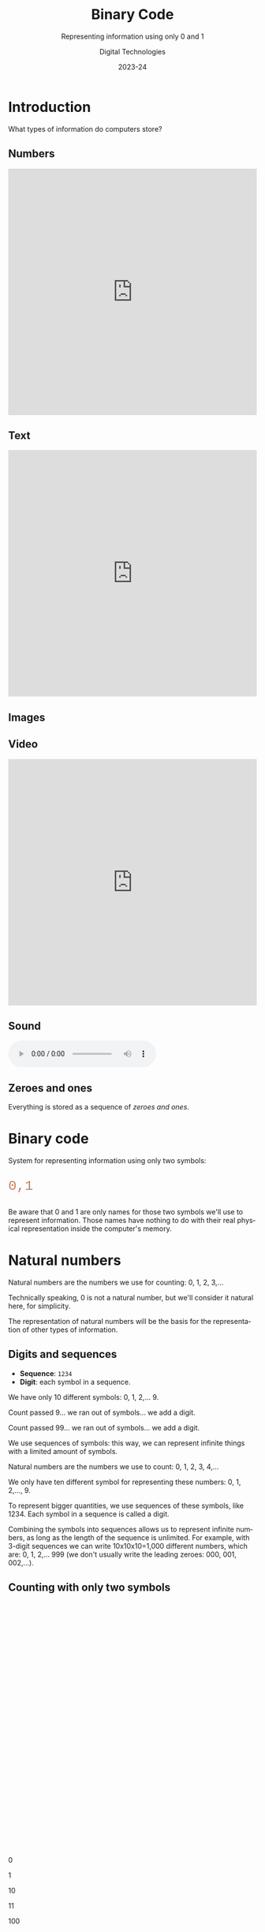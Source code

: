 
# - Main "org-teaching" example lesson contents file. 

# - Course writing happens here. 
# - Please edit at will with org-mode (in Emacs, see http://orgmode.org/)

# - Load [[./handbook.org]] or [[./slides.org]] for generating final
# - documents, resp. for the students handbook or the slides for
# - presentation in the classroom.

# ----------
# Contents of this file is Copyright (c) Manuel Pérez-Piñar
# and subject of the terms of the [[file:LICENCE]] file.
# ----------

#+TITLE: Binary Code
#+SUBTITLE: Representing information using only 0 and 1
#+AUTHOR: Digital Technologies
#+DATE: 2023-24



# won't work for the moment
# #+REVEAL_HEAD_PREAMBLE: <style type="text/css">
# #+REVEAL_HEAD_PREAMBLE:<!--/*--><![CDATA[/*><!--*/
# #+REVEAL_HEAD_PREAMBLE: div.figure { float:right; }
# #+REVEAL_HEAD_PREAMBLE: /*]]>*/-->
# #+REVEAL_HEAD_PREAMBLE: </style>


# - Customize at will these org-reveal params:

#+REVEAL_HLEVEL: 1
# +REVEAL_THEME: league
#+REVEAL_THEME: simple
# +REVEAL_TRANS: none
#+REVEAL_TRANS: fade
#+REVEAL_SPEED: fast
#+REVEAL_MARGIN: 0.0
#+REVEAL_EXTRA_CSS: ./presentation.css
#+REVEAL_ROOT: ./reveal
# +REVEAL_TITLE_SLIDE_BACKGROUND: ./media/title-slide-background.png
# Use the jump plugin and the SVG layers display with reveal-svg-fragment
#+REVEAL_EXTRA_JS:      { src: './reveal.js-jump-plugin/jump/jump.js', async: true }, { src: './reveal.js-reveal-svg-fragment/reveal-svg-fragment.js', condition: function() { return !!document.querySelector( '[data-svg-fragment]' ); } }

# org-reveal options :
# we don't really need a local copy of d3, but in case, here's how to
# customize its location
# +REVEAL_INIT_OPTIONS: center:false, slideNumber:true, svgFragment: { d3: "./js/d3.min.js" }
#+REVEAL_INIT_OPTIONS: center:true, slideNumber:true
#+OPTIONS: reveal_title_slide:"<h1 class=\"title\">%t<h1><h2>%s</h2><h2></h2><h3>%a<h3><h3 class=\"date\">%d</h3>"


# - Customize standard common org-mode headers (but you may check those in slides.org or handout.org instead)

#+OPTIONS: tags:nil ^:nil

#+LANGUAGE: en


# - Customize HTML headers

#+REVEAL_HEAD_PREAMBLE: <meta name="copyright" content="Digital Technologies -- Manuel Pérez-Piñar -- 2023" />


# - Content here:

* Introduction

What types of information do computers store?

** Numbers

#+begin_export html
<iframe src="http://www.usalivestats.com" style="width: 100%; height: 500px;border: none;"></iframe>
#+end_export

** Text

#+begin_export html
<iframe src="https://en.wikipedia.org/wiki/Computer_architecture" style="width: 100%; height: 500px; border: none;"></iframe>
#+end_export

** Images

#+begin_export html
<img src="./media/hd.jpg" style="height: 500px">
#+end_export

** Video

#+begin_export html
<iframe width="100%" height="500px" src="https://www.youtube.com/embed/6dkiqJ_IZGw?si=igs_Y5mGm4UrIgsX" title="YouTube video player" frameborder="0" allow="accelerometer; autoplay; clipboard-write; encrypted-media; gyroscope; picture-in-picture; web-share" allowfullscreen></iframe>
#+end_export

** Sound

#+begin_export html
<audio controls loop>
<source src="./media/sound.mp3" type="audio/mpeg">
</audio>
#+end_export

** Zeroes and ones

Everything is stored as a sequence of /zeroes and ones/.

#+begin_export html
<img src="./media/zeroesandones.jpg" style="height: 500px">
#+end_export

* Binary code

System for representing information using only two symbols:

#+begin_export html
<p style="font-size: 2em;font-family: Courier; color: rgb(200, 127, 90)">0,1</p>
#+end_export

#+begin_notes
Be aware that 0 and 1 are only names for those two symbols we'll use to represent information. Those names have nothing to do with their real physical representation inside the computer's memory.
#+end_notes

* Natural numbers

#+begin_notes
Natural numbers are the numbers we use for counting: 0, 1, 2, 3,...

Technically speaking, 0 is not a natural number, but we'll consider it natural here, for simplicity.

The representation of natural numbers will be the basis for the representation of other types of information.
#+end_notes

** Digits and sequences
- *Sequence*: =1234=
- *Digit*: each symbol in a sequence.

#+begin_notes :teachersonly:
We have only 10 different symbols: 0, 1, 2,... 9.

Count passed 9... we ran out of symbols... we add a digit.

Count passed 99... we ran out of symbols... we add a digit.

We use sequences of symbols: this way, we can represent infinite things with a limited amount of symbols.
#+end_notes

#+begin_notes
Natural numbers are the numbers we use to count: 0, 1, 2, 3, 4,...

We only have ten different symbol for representing these numbers: 0, 1, 2,..., 9.

To represent bigger quantities, we use sequences of these symbols, like 1234. Each symbol in a sequence is called a digit.

Combining the symbols into sequences allows us to represent infinite numbers, as long as the length of the sequence is unlimited. For example, with 3-digit sequences we can write 10x10x10=1,000 different numbers, which are: 0, 1, 2,... 999 (we don't usually write the leading zeroes: 000, 001, 002,...).
#+end_notes

** Counting with only two symbols

#+begin_export html
<div style="height: 500px; width: 100%; border-width: 2px"></div>
#+end_export

#+begin_notes
  0

  1

 10

 11

100

101

110

111
#+end_notes

#+begin_notes
The system we use with two symbols is the same: build sequences. Even with only two symbols, there are 4 different 2-digit sequences, 8 different 3 digit-sequences, etc.
#+end_notes

** Position values: decimal numbers

#+begin_export html
<h2 style="font-size: 5em; font-family: Courier">2 2 2 2</h2>
#+end_export

#+begin_export html
<div style="height: 500px; width: 100%; border-width: 2px"></div>
#+end_export

#+begin_notes
The value of a digit depends on its position in the sequence.

- the value of the right-most 2 is 2 (2 times 1);
- the value of the next 2 is 20 (2 times 10);
- the value of the third 2 is 200 (2 times 10 times 10);
- the value of the left-most 2 is 2000 (2 times 10 to the third).

Every time we shift one position to the left, we multiply the value by ten. This is due to the fact that when we add a digit, the number of different combinations is multiplied by 10, because there are 10 different symbols.
#+end_notes

** Position values: binary numbers

#+begin_export html
<h2 style="font-size: 5em; font-family:Courier">1 1 1 1</h2>
#+end_export

#+begin_export html
<div style="height: 500px; width: 100%; border-width: 2px"></div>
#+end_export

#+begin_notes
The system is the same as with decimal numbers. There are two differences:
- we only have =0= and =1=: the value of a digit is either zero, or the value of its position;
- every time we shift one position to the left, we multiply the value by two (because, the number of different combinations is increased by a factor of two).
#+end_notes

** ~Binary~ ➡️ decimal

| / | <   | <> | <> | <> | <> | <> | <> | <> |
|---+-----+----+----+----+----+----+----+----|
|   | 128 | 64 | 32 | 16 |  8 |  4 |  2 |  1 |
|---+-----+----+----+----+----+----+----+----|
|   |   1 |  0 |  1 |  1 |  0 |  1 |  0 |  1 |
|---+-----+----+----+----+----+----+----+----|
|   |     |    |    |    |    |    |    |    |
|---+-----+----+----+----+----+----+----+----|

#+begin_notes
128 + 32 + 16 + 4 + 1 = 181

We don't have to take into account the zeroes, because their value is zero!
#+end_notes

** 📝 Exercise

#+begin_export html
<div style="font-size: 2em"><code>1 1 0 1 1 1 0 0</code></span>
#+end_export

#+begin_notes
128 + 64 + 16 + 8 + 4 = 220
#+end_notes

** 📝 Exercise

#+begin_export html
<div style="font-size: 2em"><code>0 0 0 1 0 1 1 1</code></span>
#+end_export

#+begin_notes
16 + 4 + 2 + 1 = 23
#+end_notes

** 📝 Exercise

Which is the biggest 8-digit binary number?

#+begin_notes
The biggest 8-bit binary number is:

1111 1111

Whose value is:

128 + 64 + 32 + 16 + 8 + 4 + 2 + 1 = 255

It's the immediately preceding number to:

0001 0000 0000

Whose value is: 256 (2^8)
#+end_notes

** Decimal ➡️ ~binary~ (subtract method)

Code in binary the number: 221

#+begin_notes
1. Find the biggest power of two smaller than the number.
2. Add a =1= digit to the position corresponding to that power of two.
3. Subtract that power of two from the number.
4. Repeat the process with the reminder of the subtraction, until the reminder is =0=.

221 - 128 = 93

93 - 64 = 29

29 - 16 = 13

13 - 8 = 5

5 - 4 = 1

1 - 1 = 0

221 = 128 + 64 + 16 + 8 + 4 + 1

221 = 1 1 0 1 1 1 0 1
#+end_notes

** 📝 Exercise

Code in binary the number: 118

#+begin_notes
118 - 64 = 54

54 - 32 = 22

22 - 16 = 6

6 - 4 = 2

2 - 2 = 0

118 = 64 + 32 + 16 + 4 + 2

118 = 0 1 1 1 0 1 1 0
#+end_notes

** Decimal ➡️ ~binary~ (division method)

Code in binary the number 221 using the division method.

#+begin_notes
1. Divide the number by 2.
2. Write down the reminder.
3. Replace the number by the quotient, and repeat the process until the quotient is =0=.
4. 📝 Write all the reminders in reverse order.

221 / 2 = 110 r: 1

110 / 2 = 55 r: 0

55 / 2 = 27 r: 1

27 / 2 = 13 r: 1

13 / 2 = 6 r: 1

6 / 2 = 3 r: 0

3 / 2 = 1 r: 1

1 / 2 = 0 r: 1

221 = 1 1 0 1 1 1 0 1
#+end_notes

** 📝 Exercise

Code in binary the number: 118


#+begin_notes
118 / 2 = 59 r: 0

59 / 2 = 29 r: 1

29 / 2 = 14 r: 1

14 / 2 = 7 r: 0

7 / 2 = 3 r: 1

3 / 2 = 1 r: 1

1/ 2 = 0 r: 1

118 = 1 1 1 0 1 1 0
#+end_notes

* Information units

- 1 bit = 1 binary digit
- 1 byte = 8 bits
- 1 Kilobyte (1 Kb) = $2^{10}$ bytes = 1,024 b \approx 1,000 b
- 1 Megabyte (1 Mb) = $2^{10}$ Kb \approx 1 million bytes
- 1 Gigabyte (1 Gb) = $2^{10}$ Mb \approx 1 billion bytes
- 1 Terabyte (1 Tb) = $2^{10}$ Gb \approx 1 trillion bytes

** Storage size

- /El Quijote/: 2,034,611 characters (\approx 2 Mb).
- Picture of 1MP in JPG: approx. 0.5Mb.
- Video HD 60FPS: 200Mb/minute.

* Texts

** Characters

- *Character*: symbols that make up the written text.
- *Text*: a sequence of characters.

[[./media/string.png]]

** Text binary code

a = ~0~; b = ~1~; c = ~10~; d = ~11~; e = ~100~; f = ~101~; g = ~110~

Code: ~110100110~

Meaning?

[[./media/text-ambiguity.png]]

Where does each character start and end?

** Fixed-length code

a = ~000~; b = ~001~; c = ~010~; d = ~011~;

e = ~100~; f = ~101~; g = ~110~

Code: ~110100110~

Meaning?

[[./media/fixed-length-code.png]]

#+begin_notes
Problem: waste of bits.


Optimal solution. /Huffman codes/ (don't repeat the start).
a = 00; b = 01; c = 100; d = 101; e = 1100; f = 1101; g = 1110

1000011101100
#+end_notes

** ASCII

#+begin_export html
<img src="./media/ascii-table.png" width="100%" height="500px">
#+end_export

#+begin_notes
ASCII stands for American Standard Code for Information Interchange

The table shown is quite old. It's still in use in some applications, but it has mostly been replaced by other coding systems, especially by Unicode.

Most of the first 32 codes are not really characters, but codes used by the computer to communicate with the screen while sending the actual characters to be printed on it.

The length is fixed: 8 bits.
#+end_notes

** Example

~Hello, world!~

~72 101 108 108 111 44 32 119 111 114 108 100 33~

~01001000 01100101 01101100 01101100 01101111 00101100 00100000 01110111 01101111 01110010 01101100 01100100 00100001~

#+begin_notes
Remember that the length is fixed: if the number is smaller than 128, you should put some leading zeroes.
#+end_notes

** 📝 Exercise

Code in 8-bit ASCII: ~IPv4~

#+begin_export html
<div style="height: 500px; width: 100%; border-width: 2px"></div>
#+end_export

#+begin_notes
073 080 118 052

01001001 01010000 01110110 00110100
#+end_notes


* Images

** Bitmap images (raster graphics)

  #+begin_export html
  <div style="display: grid; grid-template-columns: 50% 50%">
  <div><img src="./media/tigerlr.jpg"></div>
  <div><img src="./media/tigerdetail.png"></div>
  </div>
  #+end_export

#+begin_notes :teachersonly:
Image is made up of small squares of a specific color, called pixels.

When I zoom in, I see the pixels.

Good for photographs (real images).
#+end_notes

** Vector graphics

  #+begin_export html
  <div style="display: grid; grid-template-columns: 50% 50%">
  <div><img src="./media/vector.svg"></div>
  <div><img src="./media/svgdetail.png"></div>
  </div>
  #+end_export

#+begin_notes :teachersonly:
Images are made up of geometric shapes.

I can zoom in as much as I want. Will never lose detail.

God for drawings and text.
#+end_notes

** Bitmap images

Pixel = Picture element

Pixel size = width (px) x height (px)


** Color

RGB = Red Green Blue

1 byte per color = 3 bytes per pixel

Example: ~11111111 11111111 00000000~ = yellow (red + green)

** Color depth

*Color depth* = number of bits per pixel

RGB = 24 bits/px

📝 How many different colors can be represented?

📝 How much memory occupies a 800x600 px image?


#+begin_notes
How many different colors can be represented this way?

256 x 256 x 256 = 2^24 = 16 x 2^20 = 16,000,000 (aprox)

📝 How much memory occupies a 800x600 px image?

800 x 600 = 480,000 px

480,000 x 3 = 1,440,000 bytes = 1.34 Mb

But there's compression.
#+end_notes


** Color Picker

#+begin_export html
<input type="color">
<div style="height: 500px; width: 100%; border-width: 2px"></div>
#+end_export


** Transparency

*Alpha Channel*: 1 byte for opacity.

*RGBA* = RGB + Alpha Channel

4 bytes per pixel

*JPG* ❌ no alpha channel

*PNG* ❔ optional alpha channel
